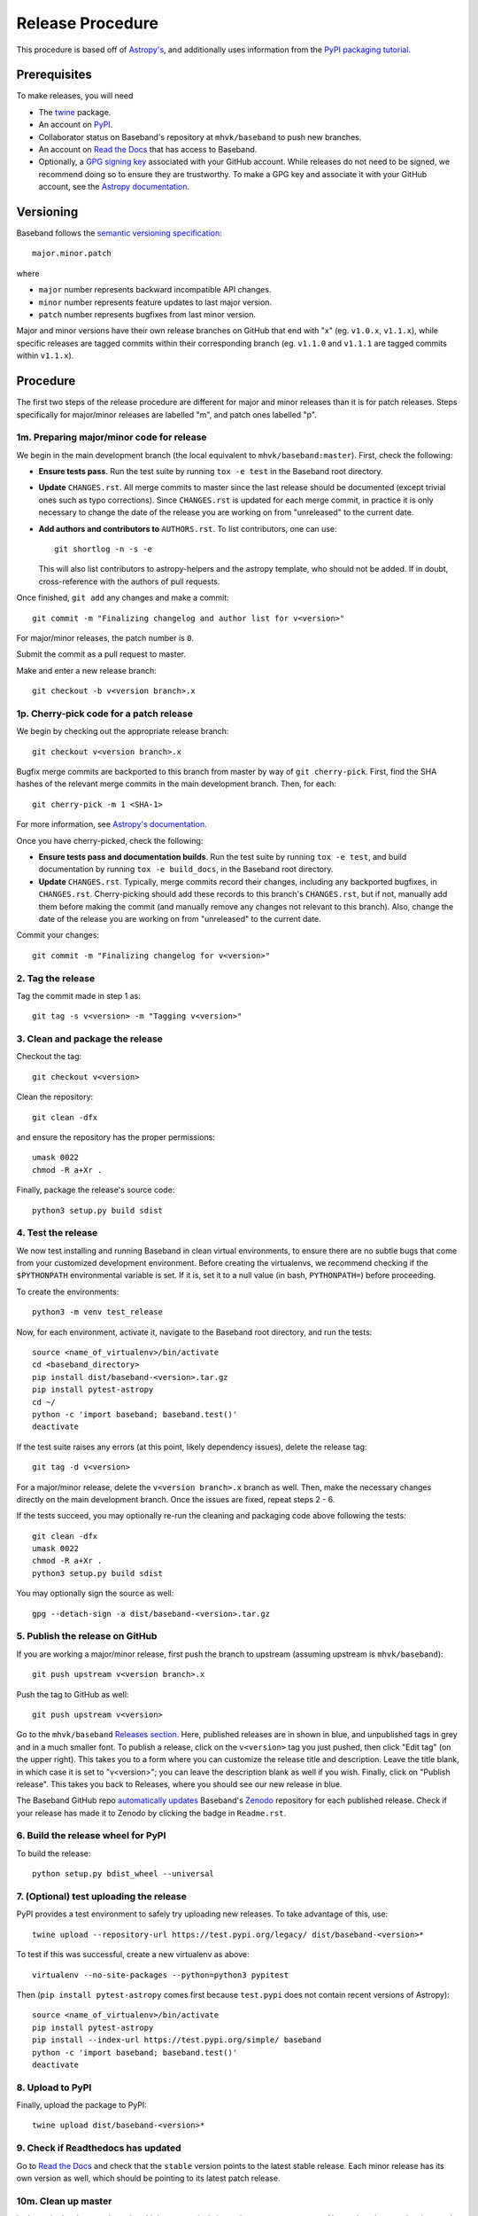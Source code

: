 .. _release_procedure:

*****************
Release Procedure
*****************

This procedure is based off of `Astropy's
<https://docs.astropy.org/en/stable/development/releasing.html>`_, and
additionally uses information from the `PyPI packaging tutorial
<https://packaging.python.org/tutorials/packaging-projects/>`_.

Prerequisites
=============

To make releases, you will need

- The `twine <https://pypi.org/project/twine/>`_ package.
- An account on `PyPI <https://pypi.org/>`_.
- Collaborator status on Baseband's repository at ``mhvk/baseband`` to push new
  branches.
- An account on `Read the Docs <https://readthedocs.org/>`_ that has access
  to Baseband.
- Optionally, a `GPG signing key <https://help.github.com/articles/signing-commits-with-gpg/>`_
  associated with your GitHub account.  While releases do not need to be
  signed, we recommend doing so to ensure they are trustworthy.  To make a GPG
  key and associate it with your GitHub account, see the `Astropy documentation
  <https://docs.astropy.org/en/stable/development/releasing.html#creating-a-gpg-signing-key-and-a-signed-tag>`_.

Versioning
==========

Baseband follows the `semantic versioning specification <https://semver.org/>`_::

    major.minor.patch

where

- ``major`` number represents backward incompatible API changes.
- ``minor`` number represents feature updates to last major version.
- ``patch`` number represents bugfixes from last minor version.

Major and minor versions have their own release branches on GitHub that end
with "x" (eg. ``v1.0.x``, ``v1.1.x``), while specific releases are tagged
commits within their corresponding branch (eg. ``v1.1.0`` and ``v1.1.1`` are
tagged commits within ``v1.1.x``).

Procedure
=========

The first two steps of the release procedure are different for major and minor
releases than it is for patch releases.  Steps specifically for major/minor
releases are labelled "m", and patch ones labelled "p".

1m. Preparing major/minor code for release
------------------------------------------

We begin in the main development branch (the local equivalent to
``mhvk/baseband:master``).  First, check the following:

- **Ensure tests pass**.  Run the test suite by running ``tox -e test``
  in the Baseband root directory.
- **Update** ``CHANGES.rst``.  All merge commits to master since the last
  release should be documented (except trivial ones such as typo corrections).
  Since ``CHANGES.rst`` is updated for each merge commit, in practice it is
  only necessary to change the date of the release you are working on from
  "unreleased" to the current date.
- **Add authors and contributors to** ``AUTHORS.rst``.  To list contributors,
  one can use::

      git shortlog -n -s -e

  This will also list contributors to astropy-helpers and the astropy
  template, who should not be added.  If in doubt, cross-reference with the
  authors of pull requests.

Once finished, ``git add`` any changes and make a commit::

    git commit -m "Finalizing changelog and author list for v<version>"

For major/minor releases, the patch number is ``0``.

Submit the commit as a pull request to master.

Make and enter a new release branch::

    git checkout -b v<version branch>.x

1p. Cherry-pick code for a patch release
----------------------------------------

We begin by checking out the appropriate release branch::

    git checkout v<version branch>.x

Bugfix merge commits are backported to this branch from master by way of ``git
cherry-pick``.  First, find the SHA hashes of the relevant merge commits in the
main development branch.  Then, for each::

    git cherry-pick -m 1 <SHA-1>

For more information, see `Astropy's documentation
<https://docs.astropy.org/en/stable/development/releasing.html#backporting-fixes-from-master>`_.

Once you have cherry-picked, check the following:

- **Ensure tests pass and documentation builds**.  Run the test suite by
  running ``tox -e test``, and build documentation by running
  ``tox -e build_docs``, in the Baseband root directory.
- **Update** ``CHANGES.rst``.  Typically, merge commits record their changes,
  including any backported bugfixes, in ``CHANGES.rst``.  Cherry-picking should
  add these records to this branch's ``CHANGES.rst``, but if not, manually
  add them before making the commit (and manually remove any changes not
  relevant to this branch). Also, change the date of the release you are
  working on from "unreleased" to the current date.

Commit your changes::

    git commit -m "Finalizing changelog for v<version>"

2. Tag the release
------------------

Tag the commit made in step 1 as::

    git tag -s v<version> -m "Tagging v<version>"

3. Clean and package the release
--------------------------------

Checkout the tag::

    git checkout v<version>

Clean the repository::

    git clean -dfx

and ensure the repository has the proper permissions::

    umask 0022
    chmod -R a+Xr .

Finally, package the release's source code::

    python3 setup.py build sdist

4. Test the release
-------------------

We now test installing and running Baseband in clean virtual environments, to
ensure there are no subtle bugs that come from your customized development
environment. Before creating the virtualenvs, we recommend checking if the
``$PYTHONPATH`` environmental variable is set.  If it is, set it to a null
value (in bash, ``PYTHONPATH=``) before proceeding.

To create the environments::

    python3 -m venv test_release

Now, for each environment, activate it, navigate to the Baseband root
directory, and run the tests::

    source <name_of_virtualenv>/bin/activate
    cd <baseband_directory>
    pip install dist/baseband-<version>.tar.gz
    pip install pytest-astropy
    cd ~/
    python -c 'import baseband; baseband.test()'
    deactivate

If the test suite raises any errors (at this point, likely dependency issues),
delete the release tag::

    git tag -d v<version>

For a major/minor release, delete the ``v<version branch>.x`` branch as well.
Then, make the necessary changes directly on the main development branch.  Once
the issues are fixed, repeat steps 2 - 6.

If the tests succeed, you may optionally re-run the cleaning and packaging code
above following the tests::

    git clean -dfx
    umask 0022
    chmod -R a+Xr .
    python3 setup.py build sdist

You may optionally sign the source as well::

    gpg --detach-sign -a dist/baseband-<version>.tar.gz

5. Publish the release on GitHub
--------------------------------

If you are working a major/minor release, first push the branch to upstream
(assuming upstream is ``mhvk/baseband``)::

    git push upstream v<version branch>.x

Push the tag to GitHub as well::

    git push upstream v<version>

Go to the ``mhvk/baseband`` `Releases section
<https://github.com/mhvk/baseband/releases>`_.  Here, published releases are in
shown in blue, and unpublished tags in grey and in a much smaller font.  To
publish a release, click on the ``v<version>`` tag you just pushed, then click
"Edit tag" (on the upper right).  This takes you to a form where you can
customize the release title and description.  Leave the title blank, in
which case it is set to "v<version>"; you can leave the description blank as well
if you wish. Finally, click on "Publish release".  This takes you back to
Releases, where you should see our new release in blue.

The Baseband GitHub repo `automatically updates
<https://guides.github.com/activities/citable-code/>`_ Baseband's `Zenodo
<https://zenodo.org/record/1322808>`_ repository for each published release.
Check if your release has made it to Zenodo by clicking the badge in
``Readme.rst``.

6. Build the release wheel for PyPI
-----------------------------------

To build the release::

    python setup.py bdist_wheel --universal

7. (Optional) test uploading the release
----------------------------------------

PyPI provides a test environment to safely try uploading new releases.  To take
advantage of this, use::

    twine upload --repository-url https://test.pypi.org/legacy/ dist/baseband-<version>*

To test if this was successful, create a new virtualenv as above::

    virtualenv --no-site-packages --python=python3 pypitest

Then (``pip install pytest-astropy`` comes first because ``test.pypi`` does not
contain recent versions of Astropy)::

    source <name_of_virtualenv>/bin/activate
    pip install pytest-astropy
    pip install --index-url https://test.pypi.org/simple/ baseband
    python -c 'import baseband; baseband.test()'
    deactivate

8. Upload to PyPI
-----------------

Finally, upload the package to PyPI::

    twine upload dist/baseband-<version>*

9. Check if Readthedocs has updated
-----------------------------------

Go to `Read the Docs <https://readthedocs.org/>`_ and check that the
``stable`` version points to the latest stable release.  Each minor release has
its own version as well, which should be pointing to its latest patch release.

10m. Clean up master
--------------------

In the main development branch, add the next major/minor release to
``CHANGES.rst``.  Also update the ``version`` keyword in ``setup.cfg`` to::

    version = <next major/minor version>.dev

Make a commmit::

    git commit -m "Add v<next major/minor version> to the changelog."

Then submit a pull request to master.

10p. Update CHANGES.rst on master
---------------------------------

Change the release date of the patch release in ``CHANGES.rst`` on master to
the current date, then::

    git commit -m "Added release date for v<version> to the changelog."

(Alternatively, ``git cherry-pick`` the changelog fix from the release branch
back to the main development one.)

Then submit a pull request to master.
